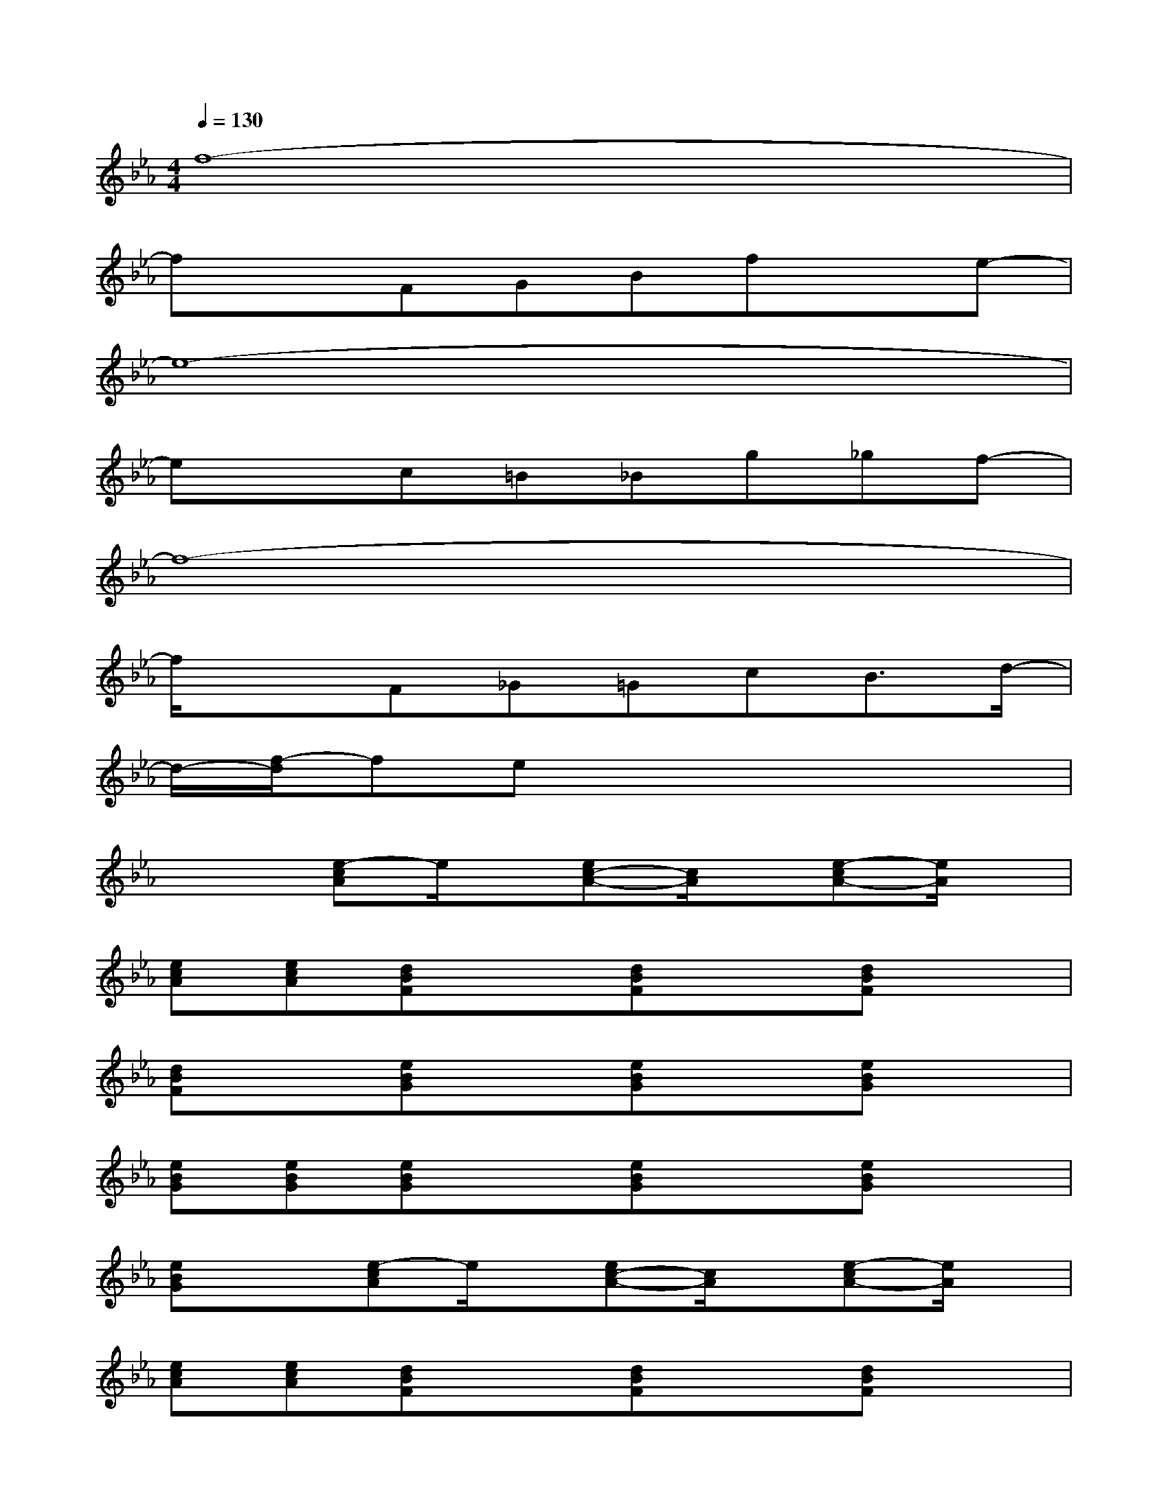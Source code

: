 X:1
T:
M:4/4
L:1/8
Q:1/4=130
K:Eb%3flats
V:1
f8-|
fxFGBfxe-|
e8-|
exc=B_Bg_gf-|
f8-|
f/2x3/2F_G=GcB3/2d/2-|
d/2-[f/2-d/2]fex4x|
x2[e-cA]e/2x/2[ec-A-][c/2A/2]x/2[e-cA-][e/2A/2]x/2|
[ecA][ecA][dBF]x[dBF]x[dBF]x|
[dBF]x[eBG]x[eBG]x[eBG]x|
[eBG][eBG][eBG]x[eBG]x[eBG]x|
[eBG]x[e-cA]e/2x/2[ec-A-][c/2A/2]x/2[e-cA-][e/2A/2]x/2|
[ecA][ecA][dBF]x[dBF]x[dBF]x|
[dBF]x[e3/2B3/2G3/2]x3/2[_g_d-=BA]_d/2x/2[_g-_d-=B-A-]|
[_g/2_d/2=B/2A/2]x/2[_g_d=BA][e_B=G]x4x|
x2[e-cA]e/2x/2[ec-A-][c/2A/2]x/2[e-cA]e/2x/2